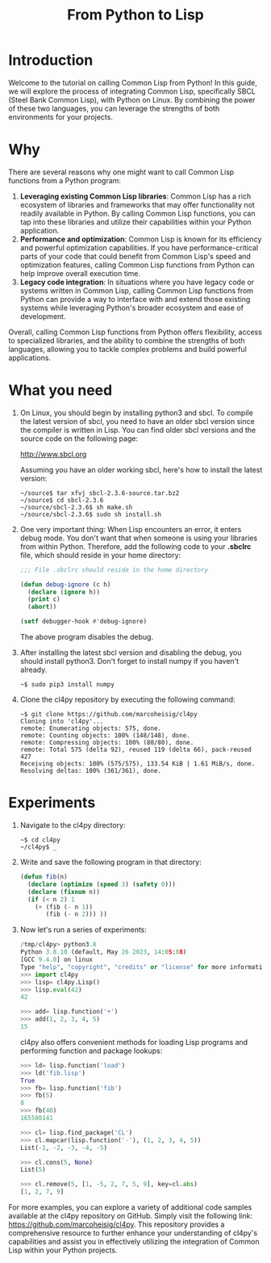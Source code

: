 #+Title: From Python to Lisp

* Introduction

Welcome to the tutorial on calling Common Lisp from Python! In this
guide, we will explore the process of integrating Common Lisp,
specifically SBCL (Steel Bank Common Lisp), with Python on Linux. By
combining the power of these two languages, you can leverage the
strengths of both environments for your projects.

* Why

There are several reasons why one might want to call Common Lisp
functions from a Python program:

1. *Leveraging existing Common Lisp libraries*: Common Lisp has a rich
   ecosystem of libraries and frameworks that may offer functionality
   not readily available in Python. By calling Common Lisp functions,
   you can tap into these libraries and utilize their capabilities
   within your Python application.
2. *Performance and optimization*: Common Lisp is known for its efficiency
   and powerful optimization capabilities. If you have
   performance-critical parts of your code that could benefit from
   Common Lisp's speed and optimization features, calling Common Lisp
   functions from Python can help improve overall execution time.
3. *Legacy code integration*: In situations where you have legacy code
   or systems written in Common Lisp, calling Common Lisp functions
   from Python can provide a way to interface with and extend those
   existing systems while leveraging Python's broader ecosystem and
   ease of development.

Overall, calling Common Lisp functions from Python offers flexibility,
access to specialized libraries, and the ability to combine the
strengths of both languages, allowing you to tackle complex problems
and build powerful applications.

* What you need
   
1. On Linux, you should begin by installing python3 and sbcl. To
   compile the latest version of sbcl, you need to have an older sbcl
   version since the compiler is written in Lisp. You can find older
   sbcl versions and the source code on the following page:

   http://www.sbcl.org

   Assuming you have an older working sbcl, here's how to install the latest version:

   #+begin_src shell
   ~/source$ tar xfvj sbcl-2.3.6-source.tar.bz2
   ~/source$ cd sbcl-2.3.6
   ~/source/sbcl-2.3.6$ sh make.sh
   ~/source/sbcl-2.3.6$ sudo sh install.sh
   #+end_src

2. One very important thing: When Lisp encounters an error, it enters
   debug mode. You don't want that when someone is using your
   libraries from within Python. Therefore, add the following code to
   your *.sbclrc* file, which should reside in your home directory:

 #+begin_src lisp
   ;;; File .sbclrc should reside in the home directory
   
   (defun debug-ignore (c h)
     (declare (ignore h))
     (print c)
     (abort))
   
   (setf debugger-hook #'debug-ignore)
 #+end_src

 The above program disables the debug.

3. After installing the latest sbcl version and disabling the debug,
    you should install python3. Don't forget to install numpy if you
    haven't already.

    #+begin_src shell
    ~$ sudo pip3 install numpy
    #+end_src

4. Clone the cl4py repository by executing the following command:

 #+begin_src shell
 ~$ git clone https://github.com/marcoheisig/cl4py
 Cloning into 'cl4py'...
 remote: Enumerating objects: 575, done.
 remote: Counting objects: 100% (148/148), done.
 remote: Compressing objects: 100% (80/80), done.
 remote: Total 575 (delta 92), reused 119 (delta 66), pack-reused 427
 Receiving objects: 100% (575/575), 133.54 KiB | 1.61 MiB/s, done.
 Resolving deltas: 100% (361/361), done.
 #+end_src

* Experiments
  
1. Navigate to the cl4py directory:

 #+begin_src shell
 ~$ cd cl4py
 ~/cl4py$ _
 #+end_src

6. Write and save the following program in that directory:

 #+begin_src lisp
 (defun fib(n)
   (declare (optimize (speed 3) (safety 0)))
   (declare (fixnum n))
   (if (< n 2) 1
     (+ (fib (- n 1))
        (fib (- n 2))) ))
 #+end_src
3. Now let's run a series of experiments:
 #+begin_src python
   /tmp/cl4py> python3.8
   Python 3.8.10 (default, May 26 2023, 14:05:08) 
   [GCC 9.4.0] on linux
   Type "help", "copyright", "credits" or "license" for more information.
   >>> import cl4py
   >>> lisp= cl4py.Lisp()
   >>> lisp.eval(42)
   42
   
   >>> add= lisp.function('+')
   >>> add(1, 2, 3, 4, 5)
   15
 #+end_src
 cl4py also offers convenient methods for loading Lisp programs and performing function and package lookups:
 #+begin_src python
   >>> ld= lisp.function('load')
   >>> ld('fib.lisp')
   True
   >>> fb= lisp.function('fib')
   >>> fb(5)
   8
   >>> fb(40)
   165580141
   
   >>> cl= lisp.find_package('CL')
   >>> cl.mapcar(lisp.function('-'), (1, 2, 3, 4, 5))
   List(-1, -2, -3, -4, -5)
   
   >>> cl.cons(5, None)
   List(5)
   
   >>> cl.remove(5, [1, -5, 2, 7, 5, 9], key=cl.abs)
   [1, 2, 7, 9]
 #+end_src

For more examples, you can explore a variety of additional code
samples available at the cl4py repository on GitHub. Simply visit the
following link: https://github.com/marcoheisig/cl4py. This repository
provides a comprehensive resource to further enhance your
understanding of cl4py's capabilities and assist you in effectively
utilizing the integration of Common Lisp within your Python projects.

